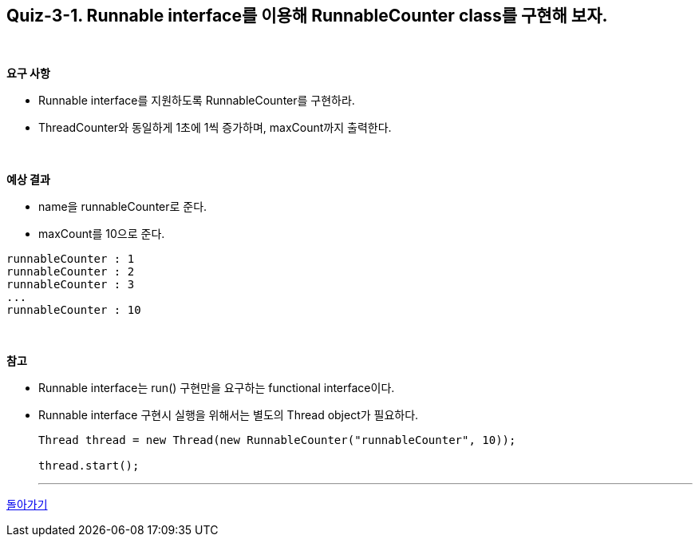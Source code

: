 == Quiz-3-1. Runnable interface를 이용해 RunnableCounter class를 구현해 보자.

{empty} +

**요구 사항**

* Runnable interface를 지원하도록 RunnableCounter를 구현하라.
* ThreadCounter와 동일하게 1초에 1씩 증가하며, maxCount까지 출력한다.

{empty} +

**예상 결과**

* name을 runnableCounter로 준다.
* maxCount를 10으로 준다.
[source,console]
----
runnableCounter : 1
runnableCounter : 2
runnableCounter : 3
...
runnableCounter : 10
----

{empty} +

**참고**

* Runnable interface는 run() 구현만을 요구하는 functional interface이다.
* Runnable interface 구현시 실행을 위해서는 별도의 Thread object가 필요하다.
+
[source,java]
----
Thread thread = new Thread(new RunnableCounter("runnableCounter", 10));

thread.start();
----
+

---

link:03.runnable_interface_implement.adoc[돌아가기]